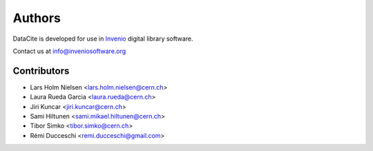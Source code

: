 Authors
-------

DataCite is developed for use in `Invenio <http://inveniosoftware.org>`_
digital library software.

Contact us at `info@inveniosoftware.org <mailto:info@inveniosoftware.org>`_

Contributors
^^^^^^^^^^^^
* Lars Holm Nielsen <lars.holm.nielsen@cern.ch>
* Laura Rueda Garcia <laura.rueda@cern.ch>
* Jiri Kuncar <jiri.kuncar@cern.ch>
* Sami Hiltunen <sami.mikael.hiltunen@cern.ch>
* Tibor Simko <tibor.simko@cern.ch>
* Rémi Ducceschi <remi.ducceschi@gmail.com>
